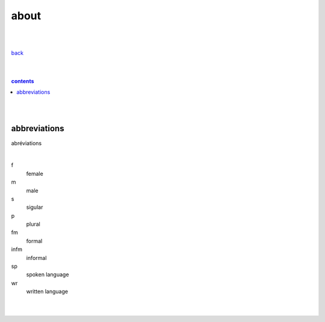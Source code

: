 **about**
----

|
|

`back <https://github.com/szczepanski/fr/blob/master/readme.rst>`_

|
|

.. comment --> depth describes headings level inclusion
.. contents:: contents
   :depth: 10

|
|
abbreviations
==============
abréviations

|

f
   female
m 
   male
s
   sigular
p
   plural
fm
   formal
infm
   informal
sp
   spoken language
wr
   written language

|
|
